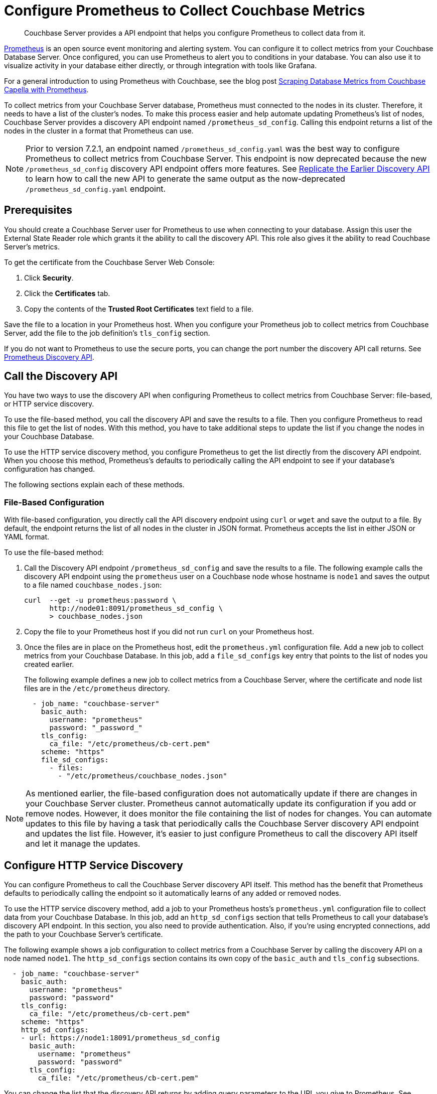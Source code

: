 = Configure Prometheus to Collect Couchbase Metrics

:description: Couchbase Server provides a API endpoint that helps you configure Prometheus to collect data from it.

[abstract]
{description}

https://prometheus.io/docs/introduction/overview/[Prometheus^] is an open source event monitoring and alerting system. 
You can configure it to collect metrics from your Couchbase Database Server. 
Once configured, you can use Prometheus to alert you to conditions in your database. 
You can also use it to visualize activity in your database either directly, or through integration with tools like Grafana.

For a general introduction to using Prometheus with Couchbase, see the blog post https://www.couchbase.com/blog/scraping-database-metrics-from-couchbase-capella-with-prometheus/[Scraping Database Metrics from Couchbase Capella with Prometheus^].

To collect metrics from your Couchbase Server database, Prometheus must connected to the nodes in its cluster. 
Therefore, it needs to have a list of the cluster's nodes. 
To make this process easier and help automate updating Prometheus's list of nodes, Couchbase Server provides a discovery API endpoint named `/prometheus_sd_config`. 
Calling this endpoint returns a list of the nodes in the cluster in a format that Prometheus can use.

NOTE: Prior to version 7.2.1, an endpoint named `/prometheus_sd_config.yaml` was the best way to configure Prometheus to collect metrics from Couchbase Server. 
This endpoint is now deprecated because the new `/prometheus_sd_config` discovery API endpoint offers more features. 
See xref:rest-api:rest-discovery-api.adoc#old-api[Replicate the Earlier Discovery API]  to learn how to call the new API to generate the same output as the now-deprecated `/prometheus_sd_config.yaml` endpoint.

== Prerequisites

You should create a Couchbase Server user for Prometheus to use when connecting to your database. 
Assign this user the External State Reader role which grants it the ability to call the discovery API. 
This role also gives it the ability to read Couchbase Server's metrics. 

To get the certificate from the Couchbase Server Web Console: 

. Click *Security*.
. Click the *Certificates* tab. 
. Copy the contents of the *Trusted Root Certificates* text field to a file.

Save the file to a location in your Prometheus host. 
When you configure your Prometheus job to collect metrics from Couchbase Server, add the file to the job definition's `tls_config` section. 

If you do not want to Prometheus to use the secure ports, you can change the port number the discovery API call returns. 
See xref:rest-api:rest-discovery-api.adoc[Prometheus Discovery API]. 

== Call the Discovery API

You have two ways to use the discovery API when configuring Prometheus to collect metrics from Couchbase Server: file-based, or HTTP service discovery. 

To use the file-based method, you call the discovery API and save the results to a file. 
Then you configure Prometheus to read this file to get the list of nodes. 
With this method, you have to take additional steps to update the list if you change the nodes in your Couchbase Database.

To use the HTTP service discovery method, you configure Prometheus to get the list directly from the discovery API endpoint. 
When you choose this method, Prometheus's defaults to  periodically calling the API endpoint to see if your database's configuration has changed. 

The following sections explain each of these methods.

=== File-Based Configuration

With file-based configuration, you directly call the API discovery endpoint using `curl` or `wget` and save the output to a file. 
By default, the endpoint returns the list of all nodes in the cluster in JSON format. 
Prometheus accepts the list in either JSON or YAML format. 

To use the file-based method:

. Call the Discovery API endpoint `/prometheus_sd_config` and save the results to a file. 
The following example calls the discovery API endpoint using the `prometheus` user on a Couchbase node whose hostname is `node1` and saves the output to a file named `couchbase_nodes.json`:
+
[source, console]
----
curl  --get -u prometheus:password \
      http://node01:8091/prometheus_sd_config \
      > couchbase_nodes.json
----
. Copy the file to your Prometheus host if you did not run `curl` on your Prometheus host. 
. Once the files are in place on the Prometheus host, edit the `prometheus.yml` configuration file. 
Add a new job to collect metrics from your Couchbase Database. 
In this job, add a `file_sd_configs` key entry that points to the list of nodes you created earlier. 
+
The following example defines a new job to collect metrics from a Couchbase Server, where the certificate  and node list files are in the `/etc/prometheus` directory.
+
[source, yaml]
----
  - job_name: "couchbase-server"
    basic_auth: 
      username: "prometheus"
      password: "_password_"
    tls_config:
      ca_file: "/etc/prometheus/cb-cert.pem"
    scheme: "https"
    file_sd_configs:
      - files: 
        - "/etc/prometheus/couchbase_nodes.json"
----

NOTE: As mentioned earlier, the file-based configuration does not automatically update if there are changes in your Couchbase Server cluster. 
Prometheus cannot automatically update its configuration if you add or remove nodes. 
However, it does monitor the file containing the list of nodes for changes. 
You can automate updates to this file by having a task that periodically calls the Couchbase Server discovery API endpoint and updates the list file. 
However, it's easier to just configure Prometheus to call the discovery API itself and let it manage the updates.

== Configure HTTP Service Discovery

You can configure Prometheus to call the Couchbase Server discovery API itself. 
This method has the benefit that Prometheus defaults to periodically calling the endpoint so it automatically learns of any added or removed nodes. 

To use the HTTP service discovery method, add a job to your Prometheus hosts's `prometheus.yml` configuration file to collect data from your Couchbase Database. 
In this job, add an `http_sd_configs` section that tells Prometheus to call your database's discovery API endpoint. 
In this section, you also need to provide authentication. 
Also, if you're using encrypted connections, add the path to your Couchbase Server's certificate. 

The following example shows a job configuration to collect metrics from a Couchbase Server by calling the discovery API on a node named `node1`. 
The `http_sd_configs` section contains its own copy of the `basic_auth` and `tls_config` subsections. 

[source, yaml]
----
  - job_name: "couchbase-server"
    basic_auth: 
      username: "prometheus"
      password: "password"
    tls_config:
      ca_file: "/etc/prometheus/cb-cert.pem"
    scheme: "https"
    http_sd_configs:
    - url: https://node1:18091/prometheus_sd_config
      basic_auth: 
        username: "prometheus"
        password: "password"
      tls_config:
        ca_file: "/etc/prometheus/cb-cert.pem"
----

You can change the list that the discovery API returns by adding query parameters to the URL you give to Prometheus. 
See xref:rest-api:rest-discovery-api.adoc[Prometheus Discovery API].
